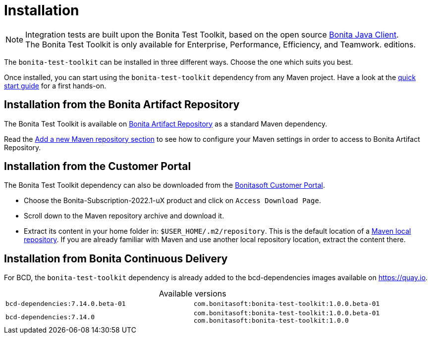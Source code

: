 = Installation
:table-caption!:
:description: Install the Bonita Test Toolkit in your development environment

[NOTE]
====
Integration tests are built upon the Bonita Test Toolkit, based on the open source https://github.com/bonitasoft/bonita-java-client[Bonita Java Client]. +
The Bonita Test Toolkit is only available for Enterprise, Performance, Efficiency, and Teamwork. editions.
====

The `bonita-test-toolkit` can be installed in three different ways. Choose the one which suits you best.

Once installed, you can start using the `bonita-test-toolkit` dependency from any Maven project. Have a look at the xref:quick-start.adoc[quick start guide] for a first hands-on.

== Installation from the Bonita Artifact Repository

The Bonita Test Toolkit is available on xref:bonita:software-extensibility:bonita-repository-access.adoc#bonita-artifact-repository[Bonita Artifact Repository] as a standard Maven dependency.

Read the xref:bonita:setup-dev-environment:configure-maven.adoc#repositories[Add a new Maven repository section] to see how to configure your Maven settings in order to access to Bonita Artifact Repository.

== Installation from the Customer Portal

The Bonita Test Toolkit dependency can also be downloaded from the https://customer.bonitasoft.com/download/request[Bonitasoft Customer Portal].

* Choose the Bonita-Subscription-2022.1-uX product and click on `Access Download Page`.
* Scroll down to the Maven repository archive and download it.
* Extract its content in your home folder in: `$USER_HOME/.m2/repository`. This is the default location of a https://maven.apache.org/settings.html#simple-values[Maven local repository]. If you are already familiar with Maven and use another local repository location, extract the content there.

== Installation from Bonita Continuous Delivery

For BCD, the `bonita-test-toolkit` dependency is already added to the bcd-dependencies images available on https://quay.io.

.Available versions
[cols="1,1"]
|===
|`bcd-dependencies:7.14.0.beta-01`
|`com.bonitasoft:bonita-test-toolkit:1.0.0.beta-01`
|`bcd-dependencies:7.14.0`
|`com.bonitasoft:bonita-test-toolkit:1.0.0.beta-01`  +
`com.bonitasoft:bonita-test-toolkit:1.0.0`
|===
